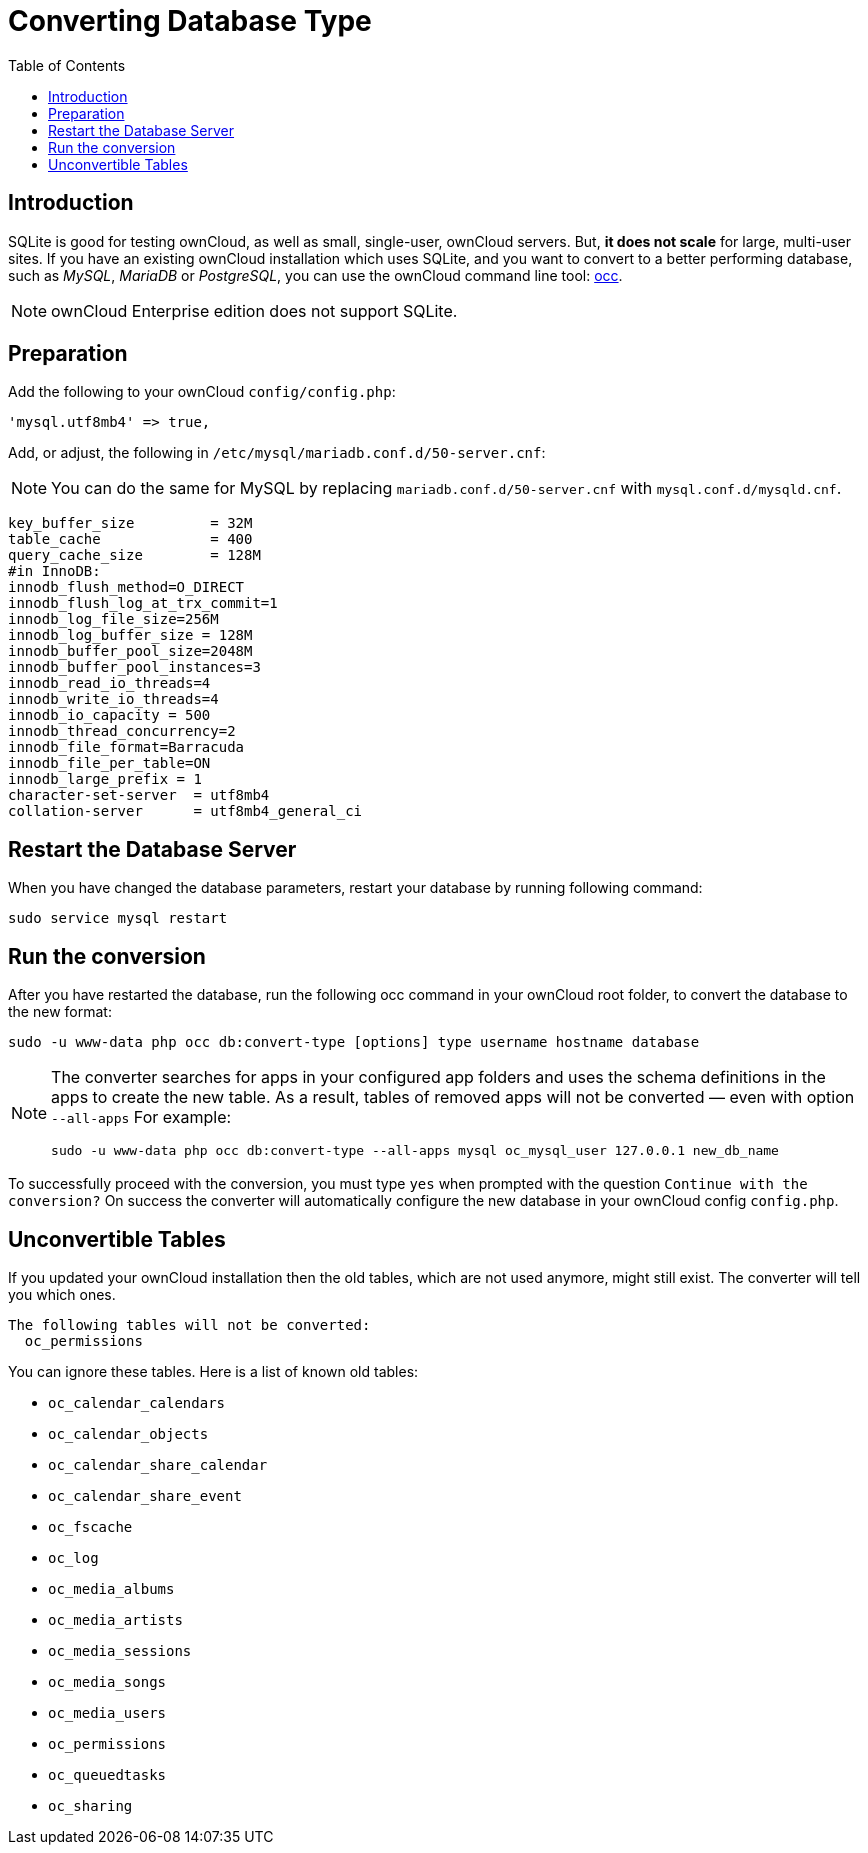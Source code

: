 = Converting Database Type
:toc: right

== Introduction

SQLite is good for testing ownCloud, as well as small, single-user,
ownCloud servers. But, *it does not scale* for large, multi-user sites.
If you have an existing ownCloud installation which uses SQLite, and you
want to convert to a better performing database, such as _MySQL_,
_MariaDB_ or _PostgreSQL_, you can use
the ownCloud command line tool: xref:configuration/server/occ_command.adoc#database-conversion[occ].

NOTE: ownCloud Enterprise edition does not support SQLite.

== Preparation

Add the following to your ownCloud `config/config.php`:

[source,php]
----
'mysql.utf8mb4' => true,
----

Add, or adjust, the following in `/etc/mysql/mariadb.conf.d/50-server.cnf`:

NOTE: You can do the same for MySQL by replacing `mariadb.conf.d/50-server.cnf` with `mysql.conf.d/mysqld.cnf`.

[source,mysql]
----
key_buffer_size         = 32M
table_cache             = 400
query_cache_size        = 128M
#in InnoDB:
innodb_flush_method=O_DIRECT
innodb_flush_log_at_trx_commit=1
innodb_log_file_size=256M
innodb_log_buffer_size = 128M
innodb_buffer_pool_size=2048M
innodb_buffer_pool_instances=3
innodb_read_io_threads=4
innodb_write_io_threads=4
innodb_io_capacity = 500
innodb_thread_concurrency=2
innodb_file_format=Barracuda
innodb_file_per_table=ON
innodb_large_prefix = 1
character-set-server  = utf8mb4
collation-server      = utf8mb4_general_ci
----

== Restart the Database Server

When you have changed the database parameters, restart your database by running following command:

[source,console]
----
sudo service mysql restart
----

[[run-the-conversion]]
== Run the conversion

After you have restarted the database, run the following occ command in your ownCloud root folder, to convert the database to the new format:

[source,console,subs="attributes+"]
....
sudo -u www-data php occ db:convert-type [options] type username hostname database
....

[NOTE]
====
The converter searches for apps in your configured app folders and uses the schema definitions in the apps to create the new table.
As a result, tables of removed apps will not be converted — even with option `--all-apps`
For example:

[source,console,subs="attributes+"]
....
sudo -u www-data php occ db:convert-type --all-apps mysql oc_mysql_user 127.0.0.1 new_db_name
....
====

To successfully proceed with the conversion, you must type `yes` when
prompted with the question `Continue with the conversion?` On success
the converter will automatically configure the new database in your
ownCloud config `config.php`.

[[unconvertible-tables]]
== Unconvertible Tables

If you updated your ownCloud installation then the old tables, which are
not used anymore, might still exist. The converter will tell you which
ones.

[source,console]
....
The following tables will not be converted:
  oc_permissions
....

You can ignore these tables. Here is a list of known old tables:

* `oc_calendar_calendars`
* `oc_calendar_objects`
* `oc_calendar_share_calendar`
* `oc_calendar_share_event`
* `oc_fscache`
* `oc_log`
* `oc_media_albums`
* `oc_media_artists`
* `oc_media_sessions`
* `oc_media_songs`
* `oc_media_users`
* `oc_permissions`
* `oc_queuedtasks`
* `oc_sharing`
